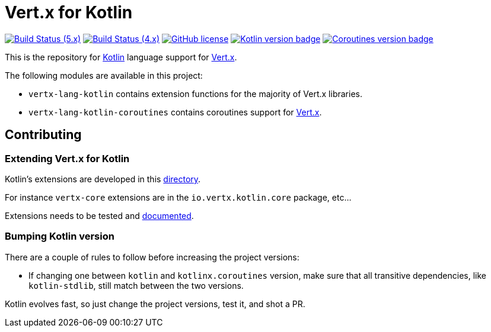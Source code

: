 = Vert.x for Kotlin

image:https://github.com/vert-x3/vertx-lang-kotlin/actions/workflows/ci-5.x.yml/badge.svg["Build Status (5.x)",link="https://github.com/vert-x3/vertx-lang-kotlin/actions/workflows/ci-5.x.yml"]
image:https://github.com/vert-x3/vertx-lang-kotlin/actions/workflows/ci-4.x.yml/badge.svg["Build Status (4.x)",link="https://github.com/vert-x3/vertx-lang-kotlin/actions/workflows/ci-4.x.yml"]
image:https://img.shields.io/badge/license-Apache%20License%202.0-blue.svg?style=flat["GitHub license",link="http://www.apache.org/licenses/LICENSE-2.0"]
image:https://img.shields.io/badge/kotlin-2.0.0-blue.svg["Kotlin version badge",link="https://kotlinlang.org"]
image:https://img.shields.io/badge/kotlinx.coroutines-1.8.1-blue.svg["Coroutines version badge",link="https://github.com/Kotlin/kotlinx.coroutines#kotlinxcoroutines"]

This is the repository for http://kotlinlang.org[Kotlin] language support for http://vertx.io/docs[Vert.x].

The following modules are available in this project:

* `vertx-lang-kotlin` contains extension functions for the majority of Vert.x libraries.
* `vertx-lang-kotlin-coroutines` contains coroutines support for https://vertx.io/docs/vertx-lang-kotlin-coroutines/kotlin/[Vert.x].

== Contributing

=== Extending Vert.x for Kotlin

Kotlin's extensions are developed in this link:vertx-lang-kotlin/src/main/java/io/vertx/kotlin[directory].

For instance `vertx-core` extensions are in the `io.vertx.kotlin.core` package, etc...

Extensions needs to be tested and link:vertx-lang-kotlin/src/main/asciidoc/vertx-core/kotlin/index.adoc[documented].

=== Bumping Kotlin version

There are a couple of rules to follow before increasing the project versions:

* If changing one between `kotlin` and `kotlinx.coroutines` version, make sure that all transitive dependencies, like
`kotlin-stdlib`, still match between the two versions.

Kotlin evolves fast, so just change the project versions, test it, and shot a PR.
